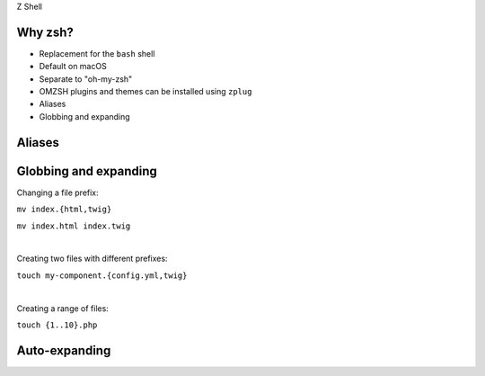 .. raw:: pdf

   PageBreak titlePage

.. class:: centredtitle

Z Shell

.. raw:: pdf

   PageBreak standardPage

Why zsh?
========

* Replacement for the ``bash`` shell
* Default on macOS
* Separate to "oh-my-zsh"
* OMZSH plugins and themes can be installed using ``zplug``
* Aliases
* Globbing and expanding

Aliases
=======

.. code-block:: bash
   :linenos:
   :include: code/aliases.sh

.. raw:: pdf

   TextAnnotation "Can be used to override default behaviour or to add new commands and shortcuts."

Globbing and expanding
======================

Changing a file prefix:

``mv index.{html,twig}``

``mv index.html index.twig``

|

Creating two files with different prefixes:

``touch my-component.{config.yml,twig}``

|

Creating a range of files:

``touch {1..10}.php``

Auto-expanding
==============

.. code-block:: bash
   :linenos:

   expand-alias-space() {
     [[ $LBUFFER =~ "\<(''${(j:|:)baliases})\$" ]]; insertBlank=$?
     if [[ ! $LBUFFER =~ "\<(''${(j:|:)ialiases})\$" ]]; then
       zle _expand_alias
     fi

     zle self-insert

     if [[ "$insertBlank" = "0" ]]; then
       zle backward-delete-char
     fi
   }

   zle -N expand-alias-space

   bindkey " " expand-alias-space

.. raw:: pdf

   TextAnnotation "More like snippets than aliases."
